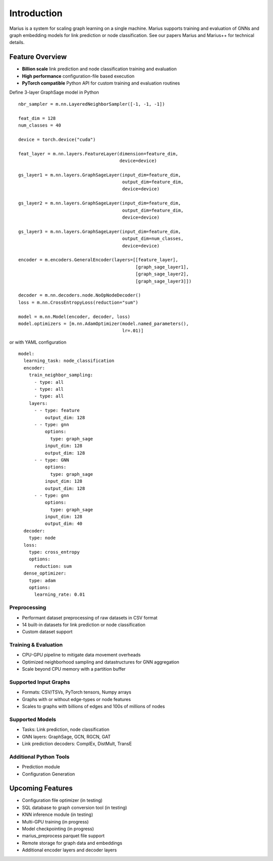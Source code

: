 .. _introduction

Introduction
=========================

Marius is a system for scaling graph learning on a single machine. Marius supports training and evaluation of GNNs and graph embedding models for link prediction or node classification. See our papers Marius and Marius++ for technical details.

Feature Overview
##############################


* **Billion scale** link prediction and node classification training and evaluation
* **High performance** configuration-file based execution
* **PyTorch compatible** Python API for custom training and evaluation routines


.. container:: twocol

    .. container:: leftside

        Define 3-layer GraphSage model in Python

        ::

            nbr_sampler = m.nn.LayeredNeighborSampler([-1, -1, -1])

            feat_dim = 128
            num_classes = 40

            device = torch.device("cuda")

            feat_layer = m.nn.layers.FeatureLayer(dimension=feature_dim,
                                                  device=device)

            gs_layer1 = m.nn.layers.GraphSageLayer(input_dim=feature_dim,
                                                   output_dim=feature_dim,
                                                   device=device)

            gs_layer2 = m.nn.layers.GraphSageLayer(input_dim=feature_dim,
                                                   output_dim=feature_dim,
                                                   device=device)

            gs_layer3 = m.nn.layers.GraphSageLayer(input_dim=feature_dim,
                                                   output_dim=num_classes,
                                                   device=device)

            encoder = m.encoders.GeneralEncoder(layers=[[feature_layer],
                                                        [graph_sage_layer1],
                                                        [graph_sage_layer2],
                                                        [graph_sage_layer3]])

            decoder = m.nn.decoders.node.NoOpNodeDecoder()
            loss = m.nn.CrossEntropyLoss(reduction="sum")

            model = m.nn.Model(encoder, decoder, loss)
            model.optimizers = [m.nn.AdamOptimizer(model.named_parameters(),
                                                   lr=.01)]

    .. container:: rightside

        or with YAML configuration
        ::

            model:
              learning_task: node_classification
              encoder:
                train_neighbor_sampling:
                  - type: all
                  - type: all
                  - type: all
                layers:
                  - - type: feature
                      output_dim: 128
                  - - type: gnn
                      options:
                        type: graph_sage
                      input_dim: 128
                      output_dim: 128
                  - - type: GNN
                      options:
                        type: graph_sage
                      input_dim: 128
                      output_dim: 128
                  - - type: gnn
                      options:
                        type: graph_sage
                      input_dim: 128
                      output_dim: 40
              decoder:
                type: node
              loss:
                type: cross_entropy
                options:
                  reduction: sum
              dense_optimizer:
                type: adam
                options:
                  learning_rate: 0.01


Preprocessing
""""""""""""""""""""

* Performant dataset preprocessing of raw datasets in CSV format
* 14 built-in datasets for link prediction or node classification
* Custom dataset support

Training & Evaluation
"""""""""""""""""""""""

* CPU-GPU pipeline to mitigate data movement overheads
* Optimized neighborhood sampling and datastructures for GNN aggregation
* Scale beyond CPU memory with a partition buffer

Supported Input Graphs
"""""""""""""""""""""""

* Formats: CSV/TSVs, PyTorch tensors, Numpy arrays
* Graphs with or without edge-types or node features
* Scales to graphs with billions of edges and 100s of millions of nodes

Supported Models
"""""""""""""""""""""""

* Tasks: Link prediction, node classification
* GNN layers: GraphSage, GCN, RGCN, GAT
* Link prediction decoders: ComplEx, DistMult, TransE

Additional Python Tools
"""""""""""""""""""""""

* Prediction module
* Configuration Generation

Upcoming Features
##############################

* Configuration file optimizer (in testing)
* SQL database to graph conversion tool (in testing)
* KNN inference module (in testing)
* Multi-GPU training (in progress)
* Model checkpointing (in progress)
* marius_preprocess parquet file support
* Remote storage for graph data and embeddings
* Additional encoder layers and decoder layers